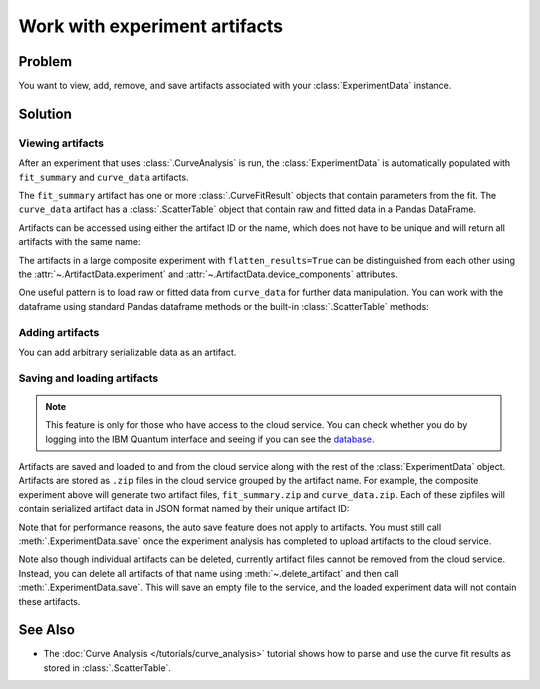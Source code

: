 Work with experiment artifacts
==============================

Problem
-------

You want to view, add, remove, and save artifacts associated with your :class:`ExperimentData` instance.

Solution
--------

Viewing artifacts
~~~~~~~~~~~~~~~~~

After an experiment that uses :class:`.CurveAnalysis` is run, the :class:`ExperimentData` is
automatically populated with ``fit_summary`` and ``curve_data`` artifacts.

The ``fit_summary`` artifact has one or more :class:`.CurveFitResult` objects that contain parameters from the
fit. The ``curve_data`` artifact has a :class:`.ScatterTable` object that contain raw and fitted data in a
Pandas DataFrame.

.. jupyter-execute::

    from qiskit_ibm_runtime.fake_provider import FakePerth
    from qiskit_aer import AerSimulator
    from qiskit_experiments.library import T1
    from qiskit_experiments.framework import ParallelExperiment
    import numpy as np

    backend = AerSimulator.from_backend(FakePerth())
    exp1 = T1(physical_qubits=[0], delays=np.arange(1e-6, 6e-4, 5e-5))
    exp2 = T1(physical_qubits=[1], delays=np.arange(1e-6, 6e-4, 5e-5))
    data = ParallelExperiment([exp1, exp2], flatten_results=True).run(backend).block_for_results()
    data.artifacts()

Artifacts can be accessed using either the artifact ID or the name, which does not have to be unique and
will return all artifacts with the same name:

.. jupyter-execute::

    print("Number of curve_data artifacts:", len(data.artifacts("curve_data")))
    curve_data_id = data.artifacts("curve_data")[0].artifact_id
    scatter_table = data.artifacts(curve_data_id).data
    print("The first curve_data artifact:\n", scatter_table.dataframe)
    
The artifacts in a large composite experiment with ``flatten_results=True`` can be distinguished from
each other using the :attr:`~.ArtifactData.experiment` and :attr:`~.ArtifactData.device_components`
attributes.

One useful pattern is to load raw or fitted data from ``curve_data`` for further data manipulation. You
can work with the dataframe using standard Pandas dataframe methods or the built-in
:class:`.ScatterTable` methods:

.. jupyter-execute::

    import matplotlib.pyplot as plt

    exp_type = data.artifacts(curve_data_id).experiment
    component = data.artifacts(curve_data_id).device_components[0]

    raw_data = scatter_table.filter(category="raw")
    fitted_data = scatter_table.filter(category="fitted")

    # visualize the data
    fig, (ax1, ax2) = plt.subplots(1, 2)
    ax1.errorbar(raw_data.x, raw_data.y, yerr=raw_data.y_err, capsize=5)
    ax1.set_title(f"Raw data, {exp_type} experiment on {component}")
    ax2.errorbar(fitted_data.x, fitted_data.y, yerr=fitted_data.y_err, capsize=5)
    ax2.set_title(f"Fitted data, {exp_type} experiment on {component}")
    plt.tight_layout()
    plt.show()

Adding artifacts
~~~~~~~~~~~~~~~~

You can add arbitrary serializable data as an artifact.

.. jupyter-execute::

    from qiskit_experiments.framework import ArtifactData

    new_artifact = ArtifactData(name="experiment_notes", data={"content": "Testing some new ideas."})
    data.add_artifacts(new_artifact)
    data.artifacts("experiment_notes")

.. jupyter-execute::

    print(data.artifacts("experiment_notes").data)

Saving and loading artifacts
~~~~~~~~~~~~~~~~~~~~~~~~~~~~

.. note::
    This feature is only for those who have access to the cloud service. You can 
    check whether you do by logging into the IBM Quantum interface 
    and seeing if you can see the `database <https://quantum.ibm.com/experiments>`__.

Artifacts are saved and loaded to and from the cloud service along with the rest of the
:class:`ExperimentData` object. Artifacts are stored as ``.zip`` files in the cloud service grouped by
the artifact name. For example, the composite experiment above will generate two artifact files, ``fit_summary.zip`` and
``curve_data.zip``. Each of these zipfiles will contain serialized artifact data in JSON format named
by their unique artifact ID:

.. jupyter-execute::
    :hide-code:

    print("fit_summary.zip")
    print(f"|- {data.artifacts('fit_summary')[0].artifact_id}.json")
    print(f"|- {data.artifacts('fit_summary')[1].artifact_id}.json")
    print("curve_data.zip")
    print(f"|- {data.artifacts('curve_data')[0].artifact_id}.json")
    print(f"|- {data.artifacts('curve_data')[1].artifact_id}.json")
    print("experiment_notes.zip")
    print(f"|- {data.artifacts('experiment_notes').artifact_id}.json")

Note that for performance reasons, the auto save feature does not apply to artifacts. You must still
call :meth:`.ExperimentData.save` once the experiment analysis has completed to upload artifacts to the
cloud service.

Note also though individual artifacts can be deleted, currently artifact files cannot be removed from the
cloud service. Instead, you can delete all artifacts of that name
using :meth:`~.delete_artifact` and then call :meth:`.ExperimentData.save`.
This will save an empty file to the service, and the loaded experiment data will not contain
these artifacts.

See Also
--------

* The :doc:`Curve Analysis </tutorials/curve_analysis>` tutorial shows how to parse and
  use the curve fit results as stored in :class:`.ScatterTable`.
